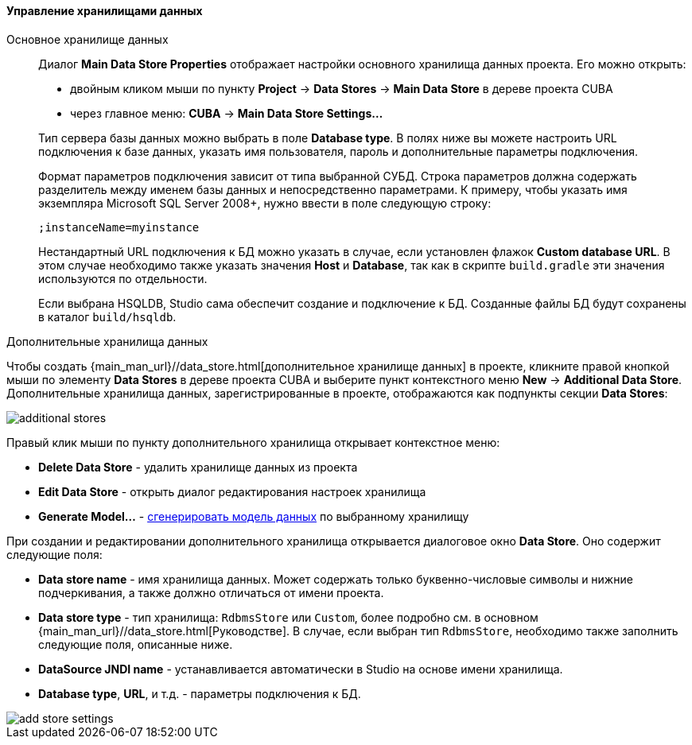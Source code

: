 :sourcesdir: ../../../../../source

[[data_stores]]
==== Управление хранилищами данных

Основное хранилище данных::
+
--
Диалог *Main Data Store Properties* отображает настройки основного хранилища данных проекта.
Его можно открыть:

* двойным кликом мыши по пункту *Project* -> *Data Stores* -> *Main Data Store* в дереве проекта CUBA
* через главное меню: *CUBA* -> *Main Data Store Settings...*

Тип сервера базы данных можно выбрать в поле *Database type*.
В полях ниже вы можете настроить URL подключения к базе данных, указать имя пользователя, пароль и дополнительные параметры подключения.

Формат параметров подключения зависит от типа выбранной СУБД. Строка параметров должна содержать разделитель между именем базы данных и непосредственно параметрами.
К примеру, чтобы указать имя экземпляра Microsoft SQL Server 2008+, нужно ввести в поле следующую строку:
[source]
----
;instanceName=myinstance
----

Нестандартный URL подключения к БД можно указать в случае, если установлен флажок *Custom database URL*.
В этом случае необходимо также указать значения *Host* и *Database*, так как в скрипте `build.gradle` эти значения используются по отдельности.

Если выбрана HSQLDB, Studio сама обеспечит создание и подключение к БД. Созданные файлы БД будут сохранены в каталог `build/hsqldb`.
--

Дополнительные хранилища данных::
--

Чтобы создать {main_man_url}//data_store.html[дополнительное хранилище данных] в проекте,
кликните правой кнопкой мыши по элементу *Data Stores* в дереве проекта CUBA и выберите пункт контекстного меню *New* -> *Additional Data Store*.
Дополнительные хранилища данных, зарегистрированные в проекте, отображаются как подпункты секции *Data Stores*:

image::features/project/additional-stores.png[align="center"]

Правый клик мыши по пункту дополнительного хранилища открывает контекстное меню:

* *Delete Data Store* - удалить хранилище данных из проекта
* *Edit Data Store* - открыть диалог редактирования настроек хранилища
* *Generate Model...* - <<generate_model,сгенерировать модель данных>> по выбранному хранилищу

При создании и редактировании дополнительного хранилища открывается диалоговое окно *Data Store*. Оно содержит следующие поля:

* *Data store name* - имя хранилища данных. Может содержать только буквенно-числовые символы и нижние подчеркивания, а также должно отличаться от имени проекта.
* *Data store type* - тип хранилища: `RdbmsStore` или `Custom`, более подробно см. в основном {main_man_url}//data_store.html[Руководстве].
В случае, если выбран тип `RdbmsStore`, необходимо также заполнить следующие поля, описанные ниже.
* *DataSource JNDI name* - устанавливается автоматически в Studio на основе имени хранилища.
* *Database type*, *URL*, и т.д. - параметры подключения к БД.

image::features/project/add-store-settings.png[align="center"]

--
